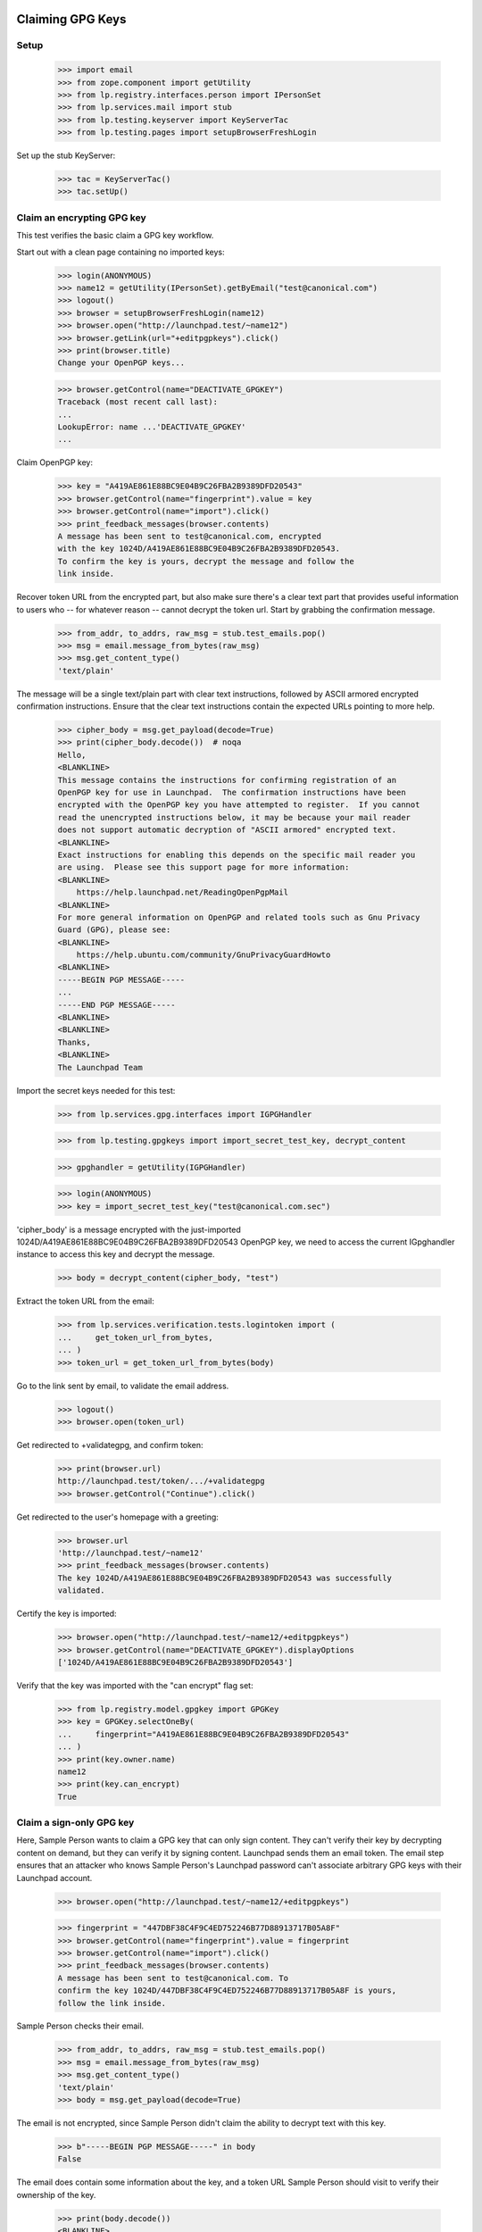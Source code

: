 Claiming GPG Keys
=================


Setup
-----

    >>> import email
    >>> from zope.component import getUtility
    >>> from lp.registry.interfaces.person import IPersonSet
    >>> from lp.services.mail import stub
    >>> from lp.testing.keyserver import KeyServerTac
    >>> from lp.testing.pages import setupBrowserFreshLogin

Set up the stub KeyServer:

    >>> tac = KeyServerTac()
    >>> tac.setUp()


Claim an encrypting GPG key
---------------------------

This test verifies the basic claim a GPG key workflow.

Start out with a clean page containing no imported keys:

    >>> login(ANONYMOUS)
    >>> name12 = getUtility(IPersonSet).getByEmail("test@canonical.com")
    >>> logout()
    >>> browser = setupBrowserFreshLogin(name12)
    >>> browser.open("http://launchpad.test/~name12")
    >>> browser.getLink(url="+editpgpkeys").click()
    >>> print(browser.title)
    Change your OpenPGP keys...

    >>> browser.getControl(name="DEACTIVATE_GPGKEY")
    Traceback (most recent call last):
    ...
    LookupError: name ...'DEACTIVATE_GPGKEY'
    ...

Claim OpenPGP key:

    >>> key = "A419AE861E88BC9E04B9C26FBA2B9389DFD20543"
    >>> browser.getControl(name="fingerprint").value = key
    >>> browser.getControl(name="import").click()
    >>> print_feedback_messages(browser.contents)
    A message has been sent to test@canonical.com, encrypted
    with the key 1024D/A419AE861E88BC9E04B9C26FBA2B9389DFD20543.
    To confirm the key is yours, decrypt the message and follow the
    link inside.

Recover token URL from the encrypted part, but also make sure there's a clear
text part that provides useful information to users who -- for whatever reason
-- cannot decrypt the token url.  Start by grabbing the confirmation message.

    >>> from_addr, to_addrs, raw_msg = stub.test_emails.pop()
    >>> msg = email.message_from_bytes(raw_msg)
    >>> msg.get_content_type()
    'text/plain'

The message will be a single text/plain part with clear text instructions,
followed by ASCII armored encrypted confirmation instructions.  Ensure that
the clear text instructions contain the expected URLs pointing to more help.

    >>> cipher_body = msg.get_payload(decode=True)
    >>> print(cipher_body.decode())  # noqa
    Hello,
    <BLANKLINE>
    This message contains the instructions for confirming registration of an
    OpenPGP key for use in Launchpad.  The confirmation instructions have been
    encrypted with the OpenPGP key you have attempted to register.  If you cannot
    read the unencrypted instructions below, it may be because your mail reader
    does not support automatic decryption of "ASCII armored" encrypted text.
    <BLANKLINE>
    Exact instructions for enabling this depends on the specific mail reader you
    are using.  Please see this support page for more information:
    <BLANKLINE>
        https://help.launchpad.net/ReadingOpenPgpMail
    <BLANKLINE>
    For more general information on OpenPGP and related tools such as Gnu Privacy
    Guard (GPG), please see:
    <BLANKLINE>
        https://help.ubuntu.com/community/GnuPrivacyGuardHowto
    <BLANKLINE>
    -----BEGIN PGP MESSAGE-----
    ...
    -----END PGP MESSAGE-----
    <BLANKLINE>
    <BLANKLINE>
    Thanks,
    <BLANKLINE>
    The Launchpad Team

Import the secret keys needed for this test:

    >>> from lp.services.gpg.interfaces import IGPGHandler

    >>> from lp.testing.gpgkeys import import_secret_test_key, decrypt_content


    >>> gpghandler = getUtility(IGPGHandler)

    >>> login(ANONYMOUS)
    >>> key = import_secret_test_key("test@canonical.com.sec")

'cipher_body' is a message encrypted with the just-imported
1024D/A419AE861E88BC9E04B9C26FBA2B9389DFD20543 OpenPGP key, we need to
access the current IGpghandler instance to access this key and decrypt the
message.

    >>> body = decrypt_content(cipher_body, "test")

Extract the token URL from the email:

    >>> from lp.services.verification.tests.logintoken import (
    ...     get_token_url_from_bytes,
    ... )
    >>> token_url = get_token_url_from_bytes(body)

Go to the link sent by email, to validate the email address.

    >>> logout()
    >>> browser.open(token_url)

Get redirected to +validategpg, and confirm token:

    >>> print(browser.url)
    http://launchpad.test/token/.../+validategpg
    >>> browser.getControl("Continue").click()

Get redirected to the user's homepage with a greeting:

    >>> browser.url
    'http://launchpad.test/~name12'
    >>> print_feedback_messages(browser.contents)
    The key 1024D/A419AE861E88BC9E04B9C26FBA2B9389DFD20543 was successfully
    validated.

Certify the key is imported:

    >>> browser.open("http://launchpad.test/~name12/+editpgpkeys")
    >>> browser.getControl(name="DEACTIVATE_GPGKEY").displayOptions
    ['1024D/A419AE861E88BC9E04B9C26FBA2B9389DFD20543']

Verify that the key was imported with the "can encrypt" flag set:

    >>> from lp.registry.model.gpgkey import GPGKey
    >>> key = GPGKey.selectOneBy(
    ...     fingerprint="A419AE861E88BC9E04B9C26FBA2B9389DFD20543"
    ... )
    >>> print(key.owner.name)
    name12
    >>> print(key.can_encrypt)
    True


Claim a sign-only GPG key
-------------------------

Here, Sample Person wants to claim a GPG key that can only sign
content. They can't verify their key by decrypting content on demand, but
they can verify it by signing content. Launchpad sends them an email
token. The email step ensures that an attacker who knows Sample
Person's Launchpad password can't associate arbitrary GPG keys with
their Launchpad account.

    >>> browser.open("http://launchpad.test/~name12/+editpgpkeys")

    >>> fingerprint = "447DBF38C4F9C4ED752246B77D88913717B05A8F"
    >>> browser.getControl(name="fingerprint").value = fingerprint
    >>> browser.getControl(name="import").click()
    >>> print_feedback_messages(browser.contents)
    A message has been sent to test@canonical.com. To
    confirm the key 1024D/447DBF38C4F9C4ED752246B77D88913717B05A8F is yours,
    follow the link inside.

Sample Person checks their email.

    >>> from_addr, to_addrs, raw_msg = stub.test_emails.pop()
    >>> msg = email.message_from_bytes(raw_msg)
    >>> msg.get_content_type()
    'text/plain'
    >>> body = msg.get_payload(decode=True)

The email is not encrypted, since Sample Person didn't claim the
ability to decrypt text with this key.

    >>> b"-----BEGIN PGP MESSAGE-----" in body
    False

The email does contain some information about the key, and a token URL
Sample Person should visit to verify their ownership of the key.

    >>> print(body.decode())
    <BLANKLINE>
    Hello,
    ...
        User name    : Sample Person
        Email address: test@canonical.com
    ...
        Key type    : 1024D
        Fingerprint : 447DBF38C4F9C4ED752246B77D88913717B05A8F
    <BLANKLINE>
    UIDs:
        sign.only@canonical.com
    ...
        http://launchpad.test/token/...

    >>> token_url = get_token_url_from_bytes(body)

Side note: in a little while, Sample User will be asked to sign some
text which includes the date the token was generated (to avoid replay
attacks). To make this testable, we set the creation date of this
token to a fixed value:

    >>> token_value = token_url.split("http://launchpad.test/token/")[
    ...     1
    ... ].encode("ASCII")

    >>> import datetime, hashlib, pytz
    >>> from lp.services.verification.model.logintoken import LoginToken
    >>> logintoken = LoginToken.selectOneBy(
    ...     _token=hashlib.sha256(token_value).hexdigest()
    ... )
    >>> logintoken.date_created = datetime.datetime(
    ...     2005, 4, 1, 12, 0, 0, tzinfo=pytz.timezone("UTC")
    ... )
    >>> logintoken.sync()

Back to Sample User. They visit the token URL and is asked to sign some
text to prove they own the key.

    >>> browser.open(token_url)
    >>> browser.title
    'Confirm sign-only OpenPGP key'

Let's look at the text.

    >>> verification_content = find_main_content(browser.contents).pre.string
    >>> print(verification_content)
    Please register 447DBF38C4F9C4ED752246B77D88913717B05A8F to the
    Launchpad user name12.  2005-04-01 12:00:00 UTC

If they refuse to sign the text, they get an error message.

    >>> browser.getControl("Continue").click()
    >>> browser.title
    'Confirm sign-only OpenPGP key'
    >>> print_feedback_messages(browser.contents)
    There is 1 error.
    Required input is missing.

If they sign a different text, they get an error message.

    >>> login(ANONYMOUS)
    >>> key = import_secret_test_key("sign.only@canonical.com.sec")
    >>> bad = gpghandler.signContent(
    ...     b"This is not the verification message!", key, "test"
    ... )
    >>> logout()

    >>> browser.getControl("Signed text").value = bad
    >>> browser.getControl("Continue").click()
    >>> print_feedback_messages(browser.contents)
    There is 1 error.
    The signed content does not match the message found in the email.

If they sign the text with a different key, they get an error
message. The following text was signed with the key
A419AE861E88BC9E04B9C26FBA2B9389DFD20543:

    >>> signed_content = """
    ... -----BEGIN PGP SIGNED MESSAGE-----
    ... Hash: SHA1
    ...
    ... Please register 447DBF38C4F9C4ED752246B77D88913717B05A8F to the
    ... Launchpad user name12.  2005-04-01 12:00:00 UTC
    ... -----BEGIN PGP SIGNATURE-----
    ... Version: GnuPG v1.4.1 (GNU/Linux)
    ...
    ... iD8DBQFDcLOh2yWXVgK6XvYRAkpWAKDFHRpVJc2flFwpQMMxub4cl+TcCACgyciu
    ... s7GH1fQGOQMqpvpinwOjGto=
    ... =w7/b
    ... -----END PGP SIGNATURE-----
    ... """
    >>> browser.getControl("Signed text").value = signed_content
    >>> browser.getControl("Continue").click()
    >>> print_feedback_messages(browser.contents)
    There is 1 error.
    The key used to sign the content
    (A419AE861E88BC9E04B9C26FBA2B9389DFD20543) is not the key you were
    registering

If they sign the text correctly, they are redirected to their home page.

    >>> login(ANONYMOUS)
    >>> good = gpghandler.signContent(
    ...     six.ensure_binary(verification_content), key, "test"
    ... )
    >>> logout()

    >>> browser.getControl("Signed text").value = good
    >>> browser.getControl("Continue").click()
    >>> browser.url
    'http://launchpad.test/~name12'
    >>> print_feedback_messages(browser.contents)
    The key 1024D/447DBF38C4F9C4ED752246B77D88913717B05A8F was successfully
    validated.

Now that the key has been validated, the login token is consumed:

    >>> consumed_token = LoginToken.selectOneBy(
    ...     _token=hashlib.sha256(token_value).hexdigest()
    ... )
    >>> consumed_token.date_consumed is not None
    True

Now Sample Person's sign-only key is associated with their account. They
verify this:

    >>> browser.open("http://launchpad.test/~name12/+editpgpkeys")

    >>> content = find_main_content(browser.contents)
    >>> browser.getControl(name="DEACTIVATE_GPGKEY").displayOptions
    [...'1024D/447DBF38C4F9C4ED752246B77D88913717B05A8F (sign only)']

On a mad whim they decide to de-activate the key they just imported.

    >>> browser.getControl(name="DEACTIVATE_GPGKEY").displayValue = [
    ...     "1024D/447DBF38C4F9C4ED752246B77D88913717B05A8F (sign only)"
    ... ]
    >>> browser.getControl("Deactivate Key").click()

    >>> print_feedback_messages(browser.contents)
    Deactivated key(s): 1024D/447DBF38C4F9C4ED752246B77D88913717B05A8F

Coming to their senses, they ask for a re-validation of the key.

    >>> browser.getControl(name="REACTIVATE_GPGKEY").value = [
    ...     "447DBF38C4F9C4ED752246B77D88913717B05A8F"
    ... ]
    >>> browser.getControl("Reactivate Key").click()

    >>> print_feedback_messages(browser.contents)
    A message has been sent to test@canonical.com with instructions
    to reactivate these key(s): 1024D/447DBF38C4F9C4ED752246B77D88913717B05A8F

They open the page and checks that the key is displayed as pending
revalidation.

    >>> browser.reload()
    >>> browser.getControl(name="REMOVE_GPGTOKEN").displayOptions
    ['447DBF38C4F9C4ED752246B77D88913717B05A8F']

(We won't run through the whole validation process again, as this key isn't
used in any more tests.)

Teardown
--------

    >>> tac.tearDown()

=========================
Signing a Code of Conduct
=========================

Sample person has never signed a code of conduct.

    >>> browser = setupBrowser(auth="Basic test@canonical.com:test")
    >>> browser.open("http://launchpad.test/~name12/+codesofconduct")
    >>> print(extract_text(find_main_content(browser.contents)))
    Codes of Conduct for Sample Person
    Launchpad records codes of conduct you sign as commitments to the
    principles of collaboration, tolerance and open communication that
    drive the open source community.
    Sample Person has never signed a code
    of conduct.
    See or sign new code of conduct releases

    # A helper function for reading a code-of-conduct file.
    >>> import os
    >>> def read_file(filename):
    ...     path = os.path.join(os.path.dirname(__file__), filename)
    ...     with open(path) as file_object:
    ...         return file_object.read()
    ...


Code of Conduct registration problems
=====================================

Sample Person tries unsuccessfully to register a truncated code of conduct.

    >>> truncated_coc = read_file("truncated_coc.asc")
    >>> browser.open("http://launchpad.test/codeofconduct/2.0/+sign")
    >>> browser.getControl("Signed Code").value = truncated_coc
    >>> browser.getControl("Continue").click()
    >>> print_errors(browser.contents)
    There is 1 error.
    The signed text does not match the Code of Conduct. Make sure that you
    signed the correct text (white space differences are acceptable).

Sample Person tries unsuccessfully to register an old version of the code.

    >>> coc_version_1_0 = read_file("10_coc.asc")
    >>> browser.getControl("Signed Code").value = coc_version_1_0
    >>> browser.getControl("Continue").click()
    >>> print_errors(browser.contents)
    There is 1 error.
    The signed text does not match the Code of Conduct. Make sure that you
    signed the correct text (white space differences are acceptable).


Sample Person tries to access the old version page to sign it, and is informed
that there is a new version available.

    >>> browser.open("http://launchpad.test/codeofconduct/1.0/+sign")
    >>> browser.getLink("the current version").click()
    >>> print(browser.url)
    http://launchpad.test/codeofconduct/2.0

    >>> browser.getLink("Sign it").click()
    >>> print(browser.url)
    http://launchpad.test/codeofconduct/2.0/+sign


Code of Conduct registration
============================

Sample Person registers the code of conduct, using a reformatted copy which
has leading spaces removed.  This succeeds because the words the same and
appear in the same order.

    >>> reformatted_coc = read_file("reformatted_20_coc.asc")
    >>> browser.getControl("Signed Code").value = reformatted_coc
    >>> browser.getControl("Continue").click()
    >>> print(browser.url)
    http://launchpad.test/~name12/+codesofconduct

And now Sample Person's Codes of Conduct page shows that they've signed it.

    >>> browser.open("http://launchpad.test/~name12/+codesofconduct")
    >>> print(extract_text(find_main_content(browser.contents)))
    Codes of Conduct for Sample Person
    Launchpad records codes of conduct you sign as commitments to the
    principles of collaboration, tolerance and open communication that
    drive the open source community.
    Active signatures
    If you change your mind about agreeing to a code of conduct,
    you can deactivate your signature.
    ...: digitally signed by Sample Person
    (1024D/A419AE861E88BC9E04B9C26FBA2B9389DFD20543) ...


Now Sample Person will deactivate their key...

    >>> browser = setupBrowserFreshLogin(name12)
    >>> browser.open("http://launchpad.test/~name12/+editpgpkeys")
    >>> browser.url
    'http://launchpad.test/~name12/+editpgpkeys'

    >>> print(browser.contents)
    <...
    ...Your active keys...
    ...1024D/A419AE861E88BC9E04B9C26FBA2B9389DFD20543...


... but they forgot to select the checkbox of the key they want to remove.

    >>> browser.getControl("Deactivate Key").click()
    >>> for tag in find_main_content(browser.contents)("p", "error message"):
    ...     print(tag.decode_contents())
    ...
    No key(s) selected for deactivation.


Now they select the checkbox and deactivate it.

    >>> browser.getControl(
    ...     "1024D/A419AE861E88BC9E04B9C26FBA2B9389DFD20543"
    ... ).selected = True
    >>> browser.getControl("Deactivate Key").click()
    >>> soup = find_main_content(browser.contents)
    >>> for tag in soup("p", "informational message"):
    ...     print(tag.decode_contents())
    ...
    Deactivated key(s): 1024D/A419AE861E88BC9E04B9C26FBA2B9389DFD20543


Sample Person already has a deactivated key.

    >>> browser.open("http://launchpad.test/~name12/+editpgpkeys")
    >>> browser.url
    'http://launchpad.test/~name12/+editpgpkeys'

    >>> print(browser.contents)
    <...
    ...Deactivated keys...
    ...1024D/A419AE861E88BC9E04B9C26FBA2B9389DFD20543...


Now they'll request their key to be reactivated.

    >>> browser.getControl("Reactivate Key").click()
    >>> soup = find_main_content(browser.contents)
    >>> for tag in soup("p", "error message"):
    ...     print(tag.decode_contents())
    ...
    No key(s) selected for reactivation.

    >>> browser.getControl(
    ...     "1024D/A419AE861E88BC9E04B9C26FBA2B9389DFD20543"
    ... ).selected = True
    >>> browser.getControl("Reactivate Key").click()
    >>> soup = find_main_content(browser.contents)
    >>> for tag in soup("p", "informational message"):
    ...     print(tag.decode_contents())
    ...
    A message has been sent to test@canonical.com with instructions to
    reactivate...


Get the token from the body of the email sent.

    >>> import re
    >>> from lp.services.mail import stub
    >>> from_addr, to_addrs, raw_msg = stub.test_emails.pop()
    >>> msg = email.message_from_bytes(raw_msg)
    >>> cipher_body = msg.get_payload(decode=1)
    >>> body = decrypt_content(cipher_body, "test")
    >>> link = get_token_url_from_bytes(body)
    >>> token = re.sub(r".*token/", "", link)
    >>> token_url = "http://launchpad.test/token/%s" % token


Going to the token page will get us redirected to the page of that specific
token type (+validategpg).

    >>> browser.open(token_url)
    >>> browser.url == "%s/+validategpg" % token_url
    True

    >>> print(browser.contents)
    <...
    ...Confirm the OpenPGP key...A419AE861E88BC9E04B9C26FBA2B9389DFD20543...
    ...Sample Person...


Now Sample Person confirms the reactivation.

    >>> browser.getControl("Continue").click()
    >>> browser.url
    'http://launchpad.test/~name12'

    >>> print(browser.contents)
    <...
    ...Key 1024D/A419AE861E88BC9E04B9C26FBA2B9389DFD20543 successfully
    reactivated...


And now we can see the key listed as one of Sample Person's active keys.

    >>> browser.open("http://launchpad.test/~name12/+editpgpkeys")
    >>> print(browser.contents)
    <...
    ...Your active keys...
    ...1024D/A419AE861E88BC9E04B9C26FBA2B9389DFD20543...

This test verifies that we correctly handle keys which are in some way
special: either invalid, broken, revoked, expired, or already imported.

    >>> from lp.testing.keyserver import KeyServerTac
    >>> from lp.services.mail import stub

    >>> tac = KeyServerTac()
    >>> tac.setUp()

    >>> sign_only = "447D BF38 C4F9 C4ED 7522  46B7 7D88 9137 17B0 5A8F"
    >>> preimported = "A419AE861E88BC9E04B9C26FBA2B9389DFD20543"

Try to import a key which is already imported:

    >>> del stub.test_emails[:]
    >>> browser.open("http://launchpad.test/~name12/+editpgpkeys")
    >>> browser.getControl(name="fingerprint").value = preimported
    >>> browser.getControl(name="import").click()
    >>> "A message has been sent" in browser.contents
    False
    >>> stub.test_emails
    []
    >>> print(browser.contents)
    <BLANKLINE>
    ...
    ...has already been imported...

    >>> tac.tearDown()



Ensure we are raising 404 error instead of System Error

    >>> print(
    ...     http(
    ...         r"""
    ... POST /codeofconduct/donkey HTTP/1.1
    ... Authorization: Basic Zm9vLmJhckBjYW5vbmljYWwuY29tOnRlc3Q=
    ... Referer: https://launchpad.test/
    ... """
    ...     )
    ... )
    HTTP/1.1 404 Not Found
    ...

Check to see no CoC signature is registered for Mark:

    >>> admin_browser.open("http://localhost:9000/codeofconduct/console")
    >>> admin_browser.getControl(name="searchfor").value = ["all"]
    >>> admin_browser.getControl(name="name").value = "mark"
    >>> admin_browser.getControl(name="search").click()
    >>> "No signatures found." in admin_browser.contents
    True

Perform Acknowledge process as Foo bar person:

    >>> admin_browser.open("http://localhost:9000/codeofconduct/console/+new")
    >>> admin_browser.title
    'Register a code of conduct signature'

    >>> admin_browser.getControl(
    ...     name="field.owner"
    ... ).value = "mark@example.com"
    >>> admin_browser.getControl("Register").click()
    >>> admin_browser.url
    'http://localhost:9000/codeofconduct/console'

Ensure the CoC was acknowledge by searching in the CoC Admin Console:

    >>> admin_browser.open("http://launchpad.test/codeofconduct/console")
    >>> admin_browser.getControl(name="searchfor").value = ["all"]
    >>> admin_browser.getControl(name="name").value = "mark"
    >>> admin_browser.getControl(name="search").click()
    >>> print(extract_text(find_tag_by_id(admin_browser.contents, "matches")))
    Mark ... paper submission accepted by Foo Bar [ACTIVE]

Test if the advertisement email was sent:

    >>> from lp.services.mail import stub
    >>> from_addr, to_addrs, raw_msg = stub.test_emails.pop()
    >>> msg = email.message_from_bytes(raw_msg)
    >>> print(msg.get_payload(decode=True).decode())
    <BLANKLINE>
    ...
    User: 'Mark Shuttleworth'
    Paper Submitted acknowledge by Foo Bar
    ...

  Let's login with an Launchpad Admin

    >>> browser.addHeader(
    ...     "Authorization", "Basic guilherme.salgado@canonical.com:test"
    ... )

  Check if we can see the Code of conduct page

    >>> browser.open("http://localhost:9000/codeofconduct")
    >>> "Ubuntu Codes of Conduct" in browser.contents
    True

  The link to the Administrator console

    >>> admin_console_link = browser.getLink("Administration console")
    >>> admin_console_link.url
    'http://localhost:9000/codeofconduct/console'

  Let's follow the link

    >>> admin_console_link.click()

  We are in the Administration page

    >>> browser.url
    'http://localhost:9000/codeofconduct/console'

    >>> "Administer code of conduct signatures" in browser.contents
    True

    >>> browser.getLink("register signatures").url
    'http://localhost:9000/codeofconduct/console/+new'


  Back to the CoC front page let's see the current version of the CoC

    >>> browser.open("http://localhost:9000/codeofconduct")
    >>> browser.getLink("current version").click()

    >>> "Ubuntu Code of Conduct - 2.0" in browser.contents
    True

    >>> browser.getLink("Sign it").url
    'http://localhost:9000/codeofconduct/2.0/+sign'

    >>> browser.getLink("Download this version").url
    'http://localhost:9000/codeofconduct/2.0/+download'
